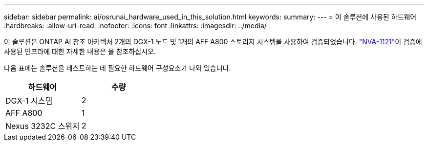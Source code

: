---
sidebar: sidebar 
permalink: ai/osrunai_hardware_used_in_this_solution.html 
keywords:  
summary:  
---
= 이 솔루션에 사용된 하드웨어
:hardbreaks:
:allow-uri-read: 
:nofooter: 
:icons: font
:linkattrs: 
:imagesdir: ../media/


[role="lead"]
이 솔루션은 ONTAP AI 참조 아키텍처 2개의 DGX-1 노드 및 1개의 AFF A800 스토리지 시스템을 사용하여 검증되었습니다.  https://www.netapp.com/pdf.html?item=/media/7677-nva1121designpdf.pdf["NVA-1121"^]이 검증에 사용된 인프라에 대한 자세한 내용은 을 참조하십시오.

다음 표에는 솔루션을 테스트하는 데 필요한 하드웨어 구성요소가 나와 있습니다.

|===
| 하드웨어 | 수량 


| DGX-1 시스템 | 2 


| AFF A800 | 1 


| Nexus 3232C 스위치 | 2 
|===